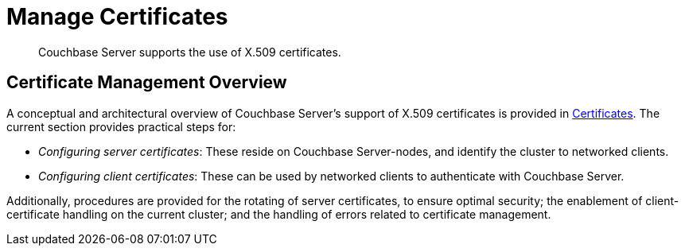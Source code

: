 = Manage Certificates
:page-aliases: security:security-x509certsintro

[abstract]
Couchbase Server supports the use of X.509 certificates.

[#certificate-management-overview]
== Certificate Management Overview

A conceptual and architectural overview of Couchbase Server's support of X.509 certificates is provided in xref:learn:security/certificates.adoc[Certificates].
The current section provides practical steps for:

* _Configuring server certificates_: These reside on Couchbase Server-nodes, and identify the cluster to networked clients.

* _Configuring client certificates_: These can be used by networked clients to authenticate with Couchbase Server.

Additionally, procedures are provided for the rotating of server certificates, to ensure optimal security; the enablement of client-certificate handling on the current cluster; and the handling of errors related to certificate management.
